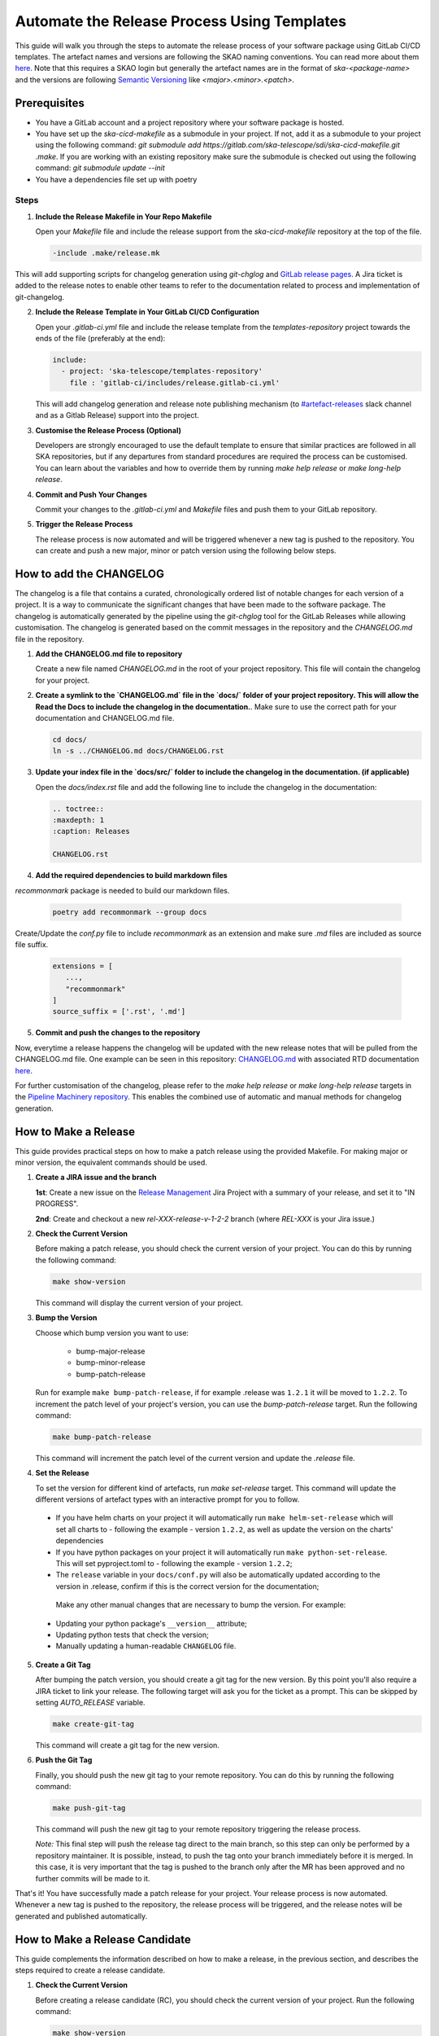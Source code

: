 .. _tutorial_release_mgmt:

===================================================
Automate the Release Process Using Templates
===================================================

This guide will walk you through the steps to automate the release process of your software package using GitLab CI/CD templates. The artefact names and versions are following the SKAO naming conventions. You can read more about them `here <https://confluence.skatelescope.org/display/SWSI/ADR-25+General+software+naming+convention>`__. Note that this requires a SKAO login but generally the artefact names are in the format of `ska-<package-name>` and the versions are following `Semantic Versioning <https://semver.org/>`__ like `<major>.<minor>.<patch>`.

Prerequisites
=============

- You have a GitLab account and a project repository where your software package is hosted.
- You have set up the `ska-cicd-makefile` as a submodule in your project. If not, add it as a submodule to your project using the following command: `git submodule add https://gitlab.com/ska-telescope/sdi/ska-cicd-makefile.git .make`. If you are working with an existing repository make sure the submodule is checked out using the following command: `git submodule update --init`
- You have a dependencies file set up with poetry

   
Steps
-----

1. **Include the Release Makefile in Your Repo Makefile**

   Open your `Makefile` file and include the release support from the `ska-cicd-makefile` repository at the top of the file.

   .. code-block:: bash

      -include .make/release.mk

This will add supporting scripts for changelog generation using `git-chglog` and `GitLab release pages <https://docs.gitlab.com/ee/user/project/releases/>`__.
A Jira ticket is added to the release notes to enable other teams to refer to the documentation related to process and implementation of git-changelog.

2. **Include the Release Template in Your GitLab CI/CD Configuration**

   Open your `.gitlab-ci.yml` file and include the release template from the `templates-repository` project towards the ends of the file (preferably at the end):

   .. code-block:: yaml

      include:
        - project: 'ska-telescope/templates-repository'
          file : 'gitlab-ci/includes/release.gitlab-ci.yml'

   This will add changelog generation and release note publishing mechanism (to `#artefact-releases <https://skao.slack.com/archives/C02NW62R0SE>`__ slack channel and as a Gitlab Release) support into the project.

3. **Customise the Release Process (Optional)**

   Developers are strongly encouraged to use the default template to ensure that similar practices are followed in all SKA repositories, but if any departures from standard procedures are required the process can be customised. 
   You can learn about the variables and how to override them by running `make help release` or `make long-help release`.

4. **Commit and Push Your Changes**

   Commit your changes to the `.gitlab-ci.yml` and `Makefile` files and push them to your GitLab repository.

5. **Trigger the Release Process**

   The release process is now automated and will be triggered whenever a new tag is pushed to the repository. You can create and push a new major, minor or patch version using the following below steps.


How to add the CHANGELOG
========================

The changelog is a file that contains a curated, chronologically ordered list of notable changes for each version of a project. It is a way to communicate the significant changes that have been made to the software package. The changelog is automatically generated by the pipeline using the `git-chglog` tool for the GitLab Releases while allowing customisation. The changelog is generated based on the commit messages in the repository and the `CHANGELOG.md` file in the repository.

1. **Add the CHANGELOG.md file to repository**

   Create a new file named `CHANGELOG.md` in the root of your project repository. This file will contain the changelog for your project.

2. **Create a symlink to the `CHANGELOG.md` file in the `docs/` folder of your project repository. This will allow the Read the Docs to include the changelog in the documentation.**. Make sure to use the correct path for your documentation and CHANGELOG.md file.

   .. code-block:: bash
   
      cd docs/
      ln -s ../CHANGELOG.md docs/CHANGELOG.rst

3. **Update your index file in the `docs/src/` folder to include the changelog in the documentation. (if applicable)**

   Open the `docs/index.rst` file and add the following line to include the changelog in the documentation:

   .. code-block:: rst

      .. toctree::
      :maxdepth: 1
      :caption: Releases

      CHANGELOG.rst

4. **Add the required dependencies to build markdown files**

`recommonmark` package is needed to build our markdown files.

   .. code-block:: bash

      poetry add recommonmark --group docs

Create/Update the `conf.py` file to include `recommonmark` as an extension and make sure `.md` files are included as source file suffix.

   .. code-block:: bash
   
      extensions = [
         ...,
         "recommonmark"
      ]
      source_suffix = ['.rst', '.md']




5. **Commit and push the changes to the repository**

Now, everytime a release happens the changelog will be updated with the new release notes that will be pulled from the CHANGELOG.md file. One example can be seen in this repository: `CHANGELOG.md <https://gitlab.com/ska-telescope/sdp/ska-sdp-integration/-/blob/master/CHANGELOG.md?ref_type=heads>`__ with associated RTD documentation `here <https://developer.skao.int/projects/ska-sdp-integration/en/latest/releases/changelog.html>`__.

For further customisation of the changelog, please refer to the `make help release` or `make long-help release` targets in the `Pipeline Machinery repository <https://gitlab.com/ska-telescope/sdi/ska-cicd-makefile.git>`__. This enables the combined use of automatic and manual methods for changelog generation.

How to Make a Release
=====================

This guide provides practical steps on how to make a patch release using the provided Makefile. For making major or minor version, the equivalent commands should be used.

1. **Create a JIRA issue and the branch**
   
   **1st**: Create a new issue on the `Release Management <https://jira.skatelescope.org/projects/REL/summary>`__ Jira Project with a summary of your release, and set it to "IN PROGRESS".

   **2nd**: Create and checkout a new `rel-XXX-release-v-1-2-2` branch (where `REL-XXX` is your Jira issue.)

2. **Check the Current Version**

   Before making a patch release, you should check the current version of your project. You can do this by running the following command:

   .. code-block:: bash

      make show-version

   This command will display the current version of your project.

3. **Bump the Version**

   Choose which bump version you want to use:

    - bump-major-release
    - bump-minor-release
    - bump-patch-release
  
   Run for example ``make bump-patch-release``, if for example .release was ``1.2.1`` it will be moved to ``1.2.2``.
   To increment the patch level of your project's version, you can use the `bump-patch-release` target. Run the following command:

   .. code-block:: bash

      make bump-patch-release

   This command will increment the patch level of the current version and update the `.release` file.

4. **Set the Release**

   To set the version for different kind of artefacts, run `make set-release` target. This command will update the different versions of artefact types with an interactive prompt for you to follow.

  * If you have helm charts on your project it will automatically run ``make helm-set-release`` which will set all charts to - following the example - version ``1.2.2``, as well as update the version on the charts' dependencies
  * If you have python packages on your project it will automatically run ``make python-set-release``. This will set pyproject.toml to - following the example - version ``1.2.2``;
  * The ``release`` variable in your ``docs/conf.py`` will also be automatically updated according to the version in .release, confirm if this is the correct version for the documentation;
 
   Make any other manual changes that are necessary to bump the version. For example:

  * Updating your python package's ``__version__`` attribute;
  * Updating python tests that check the version;
  * Manually updating a human-readable ``CHANGELOG`` file.

5. **Create a Git Tag**

   After bumping the patch version, you should create a git tag for the new version. By this point you'll also require a JIRA ticket to link your release. 
   The following target will ask you for the ticket as a prompt. This can be skipped by setting `AUTO_RELEASE` variable.
   
   .. code-block:: bash

      make create-git-tag

   This command will create a git tag for the new version.

6. **Push the Git Tag**

   Finally, you should push the new git tag to your remote repository. You can do this by running the following command:

   .. code-block:: bash

      make push-git-tag

   This command will push the new git tag to your remote repository triggering the release process.

   *Note:* This final step will push the release tag direct to the main branch, so this step can only be performed by a repository maintainer. It is possible, instead, to push the tag onto your branch immediately before it is merged. In this case, it is very important that the tag is pushed to the branch only after the MR has been approved and no further commits will be made to it.

That's it! You have successfully made a patch release for your project.
Your release process is now automated. Whenever a new tag is pushed to the repository, the release process will be triggered, and the release notes will be generated and published automatically.

How to Make a Release Candidate
===============================

This guide complements the information described on how to make a release, in the previous section, and describes the steps required to create a release candidate.

1. **Check the Current Version**

   Before creating a release candidate (RC), you should check the current version of your project. Run the following command:

   .. code-block:: bash

      make show-version

   This command will display the current version of your project.

2. **Decide on the version to be targetted for the RC and bump it**

   To create a release candidate you should, firstly, bump the version level desired (i.e. major, minor or patch). 

   You can do this by running the appropriate make target bump command (as described for step 3 of How To Make a Release):

   .. code-block:: bash

      make bump-<level>-release

   This command will bump the version to the level indicated and display the version of the project you are updating to.

3. **Create the RC version**

   Once the version has been bumped to the desired level, the release candidate version can be created. Run the following command:

   .. code-block:: bash

      make bump-rc

   This command will add the '-rc.1' to the version of the project you previously bumped or, if you run it multiple times with an RC version, it will keep incrementing the '-rc.N'.

4. **The remaining release steps should be followed according to the How to Make a Release section**



5. **Promote a Release Candidate to a Release**

   If the Release Candidate has been successfully tested and you want to promote it to a release, run the following command:

   .. code-block:: bash

      make rc-to-release

   This command will take your existing "X.Y.Z-rc.N" version and promote it to a release version with the format "X.Y.Z".
   
   Note that the remaining formal release steps described in the How to Make a Release section should be followed after this.


The following examples demonstrate the execution of the steps described above.

.. figure:: ../images/release-management/create-the-rc-example.png
   :scale: 40%
   :align: center
   :figclass: figborder

   Creating the RC Example

|

.. figure:: ../images/release-management/move-rc-to-rel-example.png
   :scale: 40%
   :align: center
   :figclass: figborder

   Moving from a Release Candidate to a Release Example

|


Release results
===============

After the tagged pipeline finishes, the new release generated with the git-chglog will be appended to the tag in the gitlab project, an example of the release notes can be seen `here <https://gitlab.com/ska-telescope/templates/ska-raw-skeleton/-/releases/0.0.1>`__. And the Jira ticket (preferable one created on the `Release Management <https://jira.skatelescope.org/projects/REL/summary>`__ Jira Project) that is present on the commit message that triggered the tag pipeline will be updated with links to the gitlab release page.
